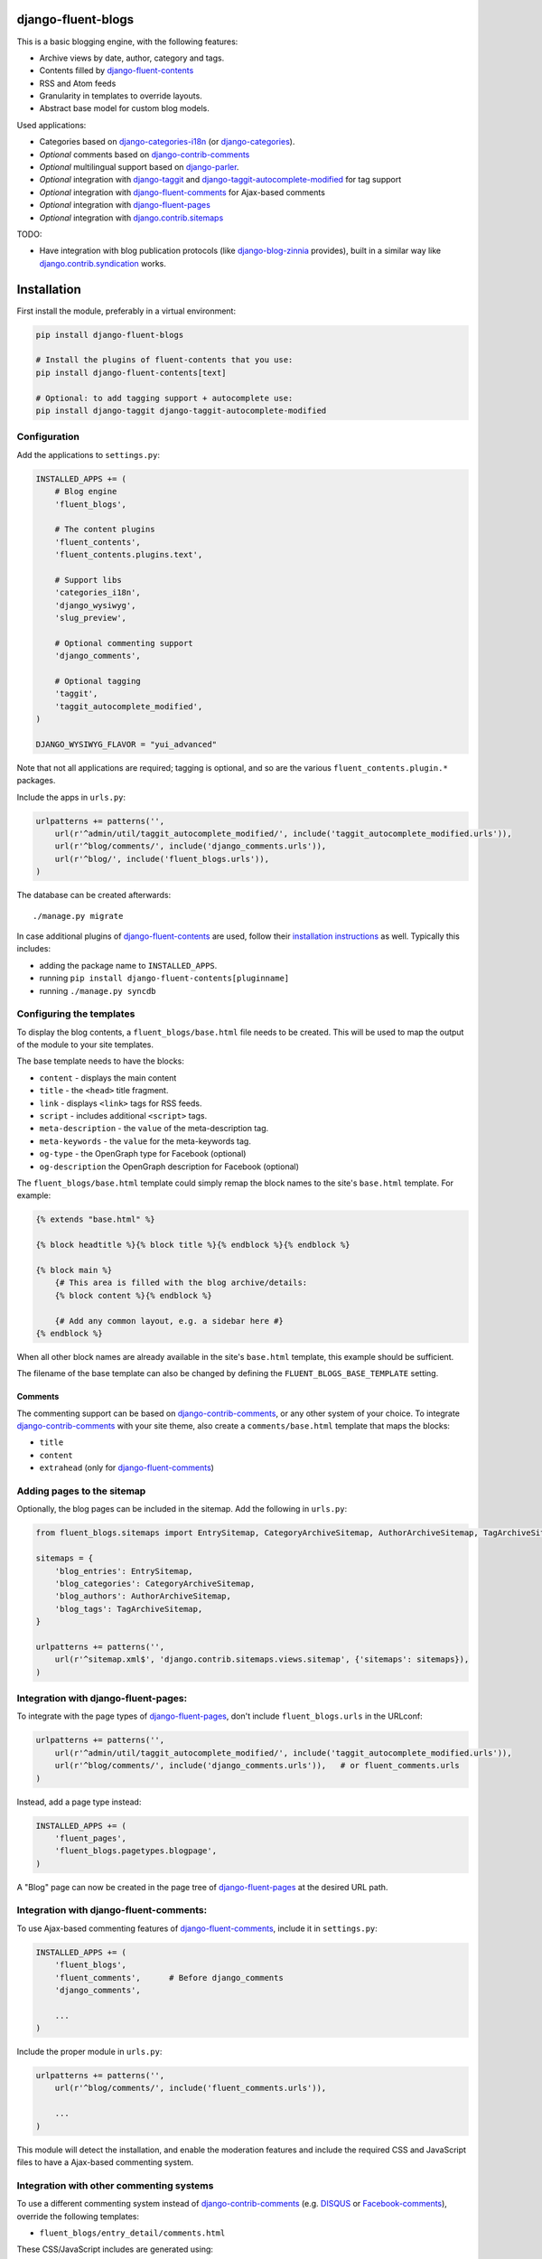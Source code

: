 .. image:: https://img.shields.io/travis/django-fluent/django-fluent-blogs/master.svg?branch=master
    :target: http://travis-ci.org/django-fluent/django-fluent-blogs
.. image:: https://img.shields.io/pypi/v/django-fluent-blogs.svg
    :target: https://pypi.python.org/pypi/django-fluent-blogs/
.. image:: https://img.shields.io/pypi/l/django-fluent-blogs.svg
    :target: https://pypi.python.org/pypi/django-fluent-blogs/
.. image:: https://img.shields.io/codecov/c/github/django-fluent/django-fluent-blogs/master.svg
    :target: https://codecov.io/github/django-fluent/django-fluent-blogs?branch=master

django-fluent-blogs
===================

This is a basic blogging engine, with the following features:

* Archive views by date, author, category and tags.
* Contents filled by django-fluent-contents_
* RSS and Atom feeds
* Granularity in templates to override layouts.
* Abstract base model for custom blog models.

Used applications:

* Categories based on django-categories-i18n_ (or django-categories_).
* *Optional* comments based on django-contrib-comments_
* *Optional* multilingual support based on django-parler_.
* *Optional* integration with django-taggit_ and django-taggit-autocomplete-modified_ for tag support
* *Optional* integration with django-fluent-comments_ for Ajax-based comments
* *Optional* integration with django-fluent-pages_
* *Optional* integration with django.contrib.sitemaps_

TODO:

* Have integration with blog publication protocols (like django-blog-zinnia_ provides), built in a similar way like django.contrib.syndication_ works.


Installation
============

First install the module, preferably in a virtual environment:

.. code-block:: bash

    pip install django-fluent-blogs

    # Install the plugins of fluent-contents that you use:
    pip install django-fluent-contents[text]

    # Optional: to add tagging support + autocomplete use:
    pip install django-taggit django-taggit-autocomplete-modified


Configuration
-------------

Add the applications to ``settings.py``:

.. code-block:: python

    INSTALLED_APPS += (
        # Blog engine
        'fluent_blogs',

        # The content plugins
        'fluent_contents',
        'fluent_contents.plugins.text',

        # Support libs
        'categories_i18n',
        'django_wysiwyg',
        'slug_preview',

        # Optional commenting support
        'django_comments',

        # Optional tagging
        'taggit',
        'taggit_autocomplete_modified',
    )

    DJANGO_WYSIWYG_FLAVOR = "yui_advanced"

Note that not all applications are required;
tagging is optional, and so are the various ``fluent_contents.plugin.*`` packages.

Include the apps in ``urls.py``:

.. code-block:: python

    urlpatterns += patterns('',
        url(r'^admin/util/taggit_autocomplete_modified/', include('taggit_autocomplete_modified.urls')),
        url(r'^blog/comments/', include('django_comments.urls')),
        url(r'^blog/', include('fluent_blogs.urls')),
    )

The database can be created afterwards::

    ./manage.py migrate

In case additional plugins of django-fluent-contents_ are used, follow their
`installation instructions <http://django-fluent-contents.readthedocs.org/en/latest/plugins/index.html>`_ as well.
Typically this includes:

* adding the package name to ``INSTALLED_APPS``.
* running ``pip install django-fluent-contents[pluginname]``
* running  ``./manage.py syncdb``


Configuring the templates
-------------------------

To display the blog contents, a ``fluent_blogs/base.html`` file needs to be created.
This will be used to map the output of the module to your site templates.

The base template needs to have the blocks:

* ``content`` - displays the main content
* ``title`` - the ``<head>`` title fragment.
* ``link`` - displays ``<link>`` tags for RSS feeds.
* ``script`` - includes additional ``<script>`` tags.
* ``meta-description`` - the ``value`` of the meta-description tag.
* ``meta-keywords`` - the ``value`` for the meta-keywords tag.
* ``og-type`` - the OpenGraph type for Facebook (optional)
* ``og-description`` the OpenGraph description for Facebook (optional)

The ``fluent_blogs/base.html`` template could simply remap the block names to the site's ``base.html`` template.
For example:

.. code-block:: html+django

    {% extends "base.html" %}

    {% block headtitle %}{% block title %}{% endblock %}{% endblock %}

    {% block main %}
        {# This area is filled with the blog archive/details:
        {% block content %}{% endblock %}

        {# Add any common layout, e.g. a sidebar here #}
    {% endblock %}

When all other block names are already available in the site's ``base.html`` template,
this example should be sufficient.

The filename of the base template can also be changed by defining the  ``FLUENT_BLOGS_BASE_TEMPLATE`` setting.

Comments
~~~~~~~~

The commenting support can be based on django-contrib-comments_, or any other system of your choice.
To integrate django-contrib-comments_ with your site theme, also create a ``comments/base.html`` template that maps the blocks:

* ``title``
* ``content``
* ``extrahead`` (only for django-fluent-comments_)


Adding pages to the sitemap
---------------------------

Optionally, the blog pages can be included in the sitemap.
Add the following in ``urls.py``:

.. code-block:: python

    from fluent_blogs.sitemaps import EntrySitemap, CategoryArchiveSitemap, AuthorArchiveSitemap, TagArchiveSitemap

    sitemaps = {
        'blog_entries': EntrySitemap,
        'blog_categories': CategoryArchiveSitemap,
        'blog_authors': AuthorArchiveSitemap,
        'blog_tags': TagArchiveSitemap,
    }

    urlpatterns += patterns('',
        url(r'^sitemap.xml$', 'django.contrib.sitemaps.views.sitemap', {'sitemaps': sitemaps}),
    )


Integration with django-fluent-pages:
-------------------------------------

To integrate with the page types of django-fluent-pages_, don't include ``fluent_blogs.urls`` in the URLconf:

.. code-block:: python

    urlpatterns += patterns('',
        url(r'^admin/util/taggit_autocomplete_modified/', include('taggit_autocomplete_modified.urls')),
        url(r'^blog/comments/', include('django_comments.urls')),   # or fluent_comments.urls
    )

Instead, add a page type instead:

.. code-block:: python

    INSTALLED_APPS += (
        'fluent_pages',
        'fluent_blogs.pagetypes.blogpage',
    )

A "Blog" page can now be created in the page tree of django-fluent-pages_
at the desired URL path.


Integration with django-fluent-comments:
----------------------------------------

To use Ajax-based commenting features of django-fluent-comments_, include it in ``settings.py``:

.. code-block:: python

    INSTALLED_APPS += (
        'fluent_blogs',
        'fluent_comments',      # Before django_comments
        'django_comments',

        ...
    )

Include the proper module in ``urls.py``:

.. code-block:: python

    urlpatterns += patterns('',
        url(r'^blog/comments/', include('fluent_comments.urls')),

        ...
    )

This module will detect the installation, and enable the moderation features and include
the required CSS and JavaScript files to have a Ajax-based commenting system.


Integration with other commenting systems
-----------------------------------------

To use a different commenting system instead of django-contrib-comments_ (e.g. DISQUS_ or Facebook-comments_), override the following templates:

* ``fluent_blogs/entry_detail/comments.html``

These CSS/JavaScript includes are generated using:

* ``fluent_blogs/entry_detail/comments_css.html``
* ``fluent_blogs/entry_detail/comments_script.html``


Overriding the blog layout
--------------------------

To change the layout of the blog , the following templates can be overwritten:

In the archive/list page:

* ``fluent_blogs/entry_archive.html`` - the starting point, which includes all sub templates:
* ``fluent_blogs/entry_archive/item.html`` - a single list item (extends ``fluent_blogs/entry_contents_base.html``).
* ``fluent_blogs/entry_archive/empty.html`` - the default message when there are no entries.
* ``fluent_blogs/entry_archive/pagination.html`` - the pagination at the bottom of the page.

In the detail page:

* ``fluent_blogs/entry_detail.html`` - the starting point, which includes all sub templates:
* ``fluent_blogs/entry_detail/contents.html`` - the entry contents (extends ``fluent_blogs/entry_contents_base.html``).
* ``fluent_blogs/entry_detail/widgets.html`` - space to add Social Media buttons.
* ``fluent_blogs/entry_detail/comments.html`` - the comments.
* ``fluent_blogs/entry_detail/navigation.html`` - the entry navigation links
* ``fluent_blogs/entry_detail/page_footer.html`` - space below the comments to add Social Media buttons.
* ``fluent_blogs/entry_detail/comments_css.html``
* ``fluent_blogs/entry_detail/comments_script.html``

Common appearance:

* ``fluent_blogs/entry_contents_base.html`` - the common appearance of entries in the archive and detail page.
* ``fluent_blogs/base.html`` - the base template, e.g. to introduce a common sidebar.


Shared entry layout
~~~~~~~~~~~~~~~~~~~

When the layout of individual entries is shared with

* By default, the contents ``fluent_blogs/entry_archive/item.html`` and , based on ``fluent_blogs/entry_archive/item.html`` by default


Custom entry models
-------------------

This applications supports the use of custom models for the blog entries.
Include the following setting in your project:

.. code-block:: python

    FLUENT_BLOGS_ENTRY_MODEL = 'myapp.ModelName'

This application will use the custom model for feeds, views and the sitemap.
The model can either inherit from the following classes:

* ``fluent_blogs.models.Entry`` (the default entry)
* ``fluent_blogs.base_models.AbstractEntry`` (the default entry, as abstract model)
* A mix of ``fluent_blogs.base_models.AbstractEntryBase`` combined with:

 * ``fluent_blogs.base_models.ExcerptEntryMixin``
 * ``fluent_blogs.base_models.ContentsEntryMixin``
 * ``fluent_blogs.base_models.CommentsEntryMixin``
 * ``fluent_blogs.base_models.CategoriesEntryMixin``
 * ``fluent_blogs.base_models.TagsEntryMixin``

When a custom model is used, the admin needs to be registered manually.
The admin can inherit from either:

* ``fluent_blogs.admin.AbstractEntryBaseAdmin``
* ``fluent_blogs.admin.EntryAdmin``

The views are still rendered using the same templates, but you can also override:

* ``myapp/modelname_archive_*.html``
* ``myapp/modelname_detail.html``
* ``myapp/modelname_feed_description.html``


Contributing
------------

This module is designed to be generic, and easy to plug into your site.
In case there is anything you didn't like about it, or think it's not
flexible enough, please let us know. We'd love to improve it!

If you have any other valuable contribution, suggestion or idea,
please let us know as well because we will look into it.
Pull requests are welcome too. :-)



.. _DISQUS: http://disqus.com/
.. _django-blog-zinnia: http://django-blog-zinnia.com/documentation/
.. _django.contrib.syndication: https://docs.djangoproject.com/en/dev/ref/contrib/syndication/
.. _django-contrib-comments: https://django-contrib-comments.readthedocs.io/
.. _django.contrib.sitemaps: https://docs.djangoproject.com/en/dev/ref/contrib/sitemaps/
.. _django-categories: https://github.com/callowayproject/django-categories
.. _django-categories-i18n: https://github.com/django-parler/django-categories-i18n
.. _django-fluent-comments: https://github.com/django-fluent/django-fluent-comments
.. _django-fluent-contents: https://github.com/django-fluent/django-fluent-contents
.. _django-fluent-pages: https://github.com/django-fluent/django-fluent-pages
.. _django-parler: https://github.com/django-parler/django-parler
.. _django-polymorphic: https://github.com/bconstantin/django_polymorphic
.. _django-taggit: https://github.com/alex/django-taggit
.. _django-taggit-autocomplete-modified: http://packages.python.org/django-taggit-autocomplete-modified/
.. _Facebook-comments: https://developers.facebook.com/docs/reference/plugins/comments/

